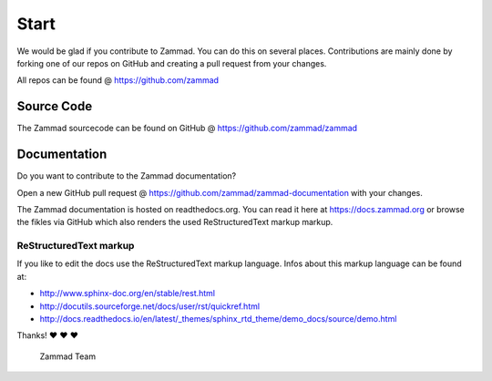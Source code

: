 Start
*****

We would be glad if you contribute to Zammad. You can do this on several places. Contributions are mainly done by forking one of our repos on GitHub and creating a pull request from your changes.

All repos can be found @ https://github.com/zammad

Source Code
===========

The Zammad sourcecode can be found on GitHub @ https://github.com/zammad/zammad


Documentation
=============

Do you want to contribute to the Zammad documentation?

Open a new GitHub pull request @ https://github.com/zammad/zammad-documentation with your changes.

The Zammad documentation is hosted on readthedocs.org. You can read it here at https://docs.zammad.org or browse the fikles via GitHub which also renders the used ReStructuredText markup markup.

ReStructuredText markup
-----------------------

If you like to edit the docs use the ReStructuredText markup language. Infos about this markup language can be found at:

* http://www.sphinx-doc.org/en/stable/rest.html
* http://docutils.sourceforge.net/docs/user/rst/quickref.html
* http://docs.readthedocs.io/en/latest/_themes/sphinx_rtd_theme/demo_docs/source/demo.html

Thanks! ❤️ ❤️ ❤️

  Zammad Team
